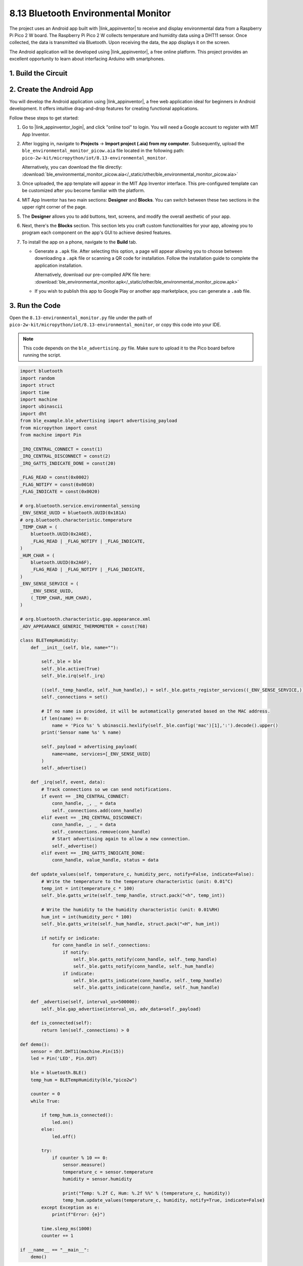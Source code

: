 .. _py_iot_ble_home:

8.13 Bluetooth Environmental Monitor
==========================================

The project uses an Android app built with |link_appinventor| to receive and display environmental data from a Raspberry Pi Pico 2 W board. The Raspberry Pi Pico 2 W collects temperature and humidity data using a DHT11 sensor. Once collected, the data is transmitted via Bluetooth. Upon receiving the data, the app displays it on the screen.

The Android application will be developed using |link_appinventor|, a free online platform. This project provides an excellent opportunity to learn about interfacing Arduino with smartphones.

1. Build the Circuit
+++++++++++++++++++++++++++++++++

.. image:: img/wiring/8.13_bb.png
   :width: 90%

.. raw:: html

   <br/>

2. Create the Android App
+++++++++++++++++++++++++++++++++

You will develop the Android application using |link_appinventor|, a free web application ideal for beginners in Android development. It offers intuitive drag-and-drop features for creating functional applications.

Follow these steps to get started:

#. Go to |link_appinventor_login|, and click "online tool" to login. You will need a Google account to register with MIT App Inventor.

   .. image:: img/13-ai-signup.png
       :width: 90%
       :align: center

#. After logging in, navigate to **Projects** -> **Import project (.aia) from my computer**. Subsequently, upload the ``ble_environmental_monitor_picow.aia`` file located in the following path: ``pico-2w-kit/micropython/iot/8.13-environmental_monitor``.

   Alternatively, you can download the file directly: :download:`ble_environmental_monitor_picow.aia</_static/other/ble_environmental_monitor_picow.aia>`

   .. image:: img/13-ai-import.png
        :align: center

#. Once uploaded, the app template will appear in the MIT App Inventor interface. This pre-configured template can be customized after you become familiar with the platform.

#. MIT App Inventor has two main sections: **Designer** and **Blocks**. You can switch between these two sections in the upper right corner of the page.

   .. image:: img/13-ai-intro-1.png

#. The **Designer** allows you to add buttons, text, screens, and modify the overall aesthetic of your app.

   .. image:: img/13-ai-intro-2.png
      :width: 100%
   
#. Next, there's the **Blocks** section. This section lets you craft custom functionalities for your app, allowing you to program each component on the app's GUI to achieve desired features.

   .. image:: img/13-ai-intro-3.png
      :width: 100%

#. To install the app on a phone, navigate to the **Build** tab.

   .. image:: img/13-ai-intro-4.png
      :width: 60%
      :align: center

   * Generate a ``.apk`` file. After selecting this option, a page will appear allowing you to choose between downloading a ``.apk`` file or scanning a QR code for installation. Follow the installation guide to complete the application installation. 

     Alternatively, download our pre-compiled APK file here: :download:`ble_environmental_monitor.apk</_static/other/ble_environmental_monitor_picow.apk>`

   * If you wish to publish this app to Google Play or another app marketplace, you can generate a ``.aab`` file.


3. Run the Code
+++++++++++++++++++++++++++++++++

Open the ``8.13-environmental_monitor.py`` file under the path of ``pico-2w-kit/micropython/iot/8.13-environmental_monitor``, or copy this code into your IDE.
   
.. note:: 
   This code depends on the ``ble_advertising.py`` file. Make sure to upload it to the Pico board before running the script.

.. code-block:: python

   import bluetooth
   import random
   import struct
   import time
   import machine
   import ubinascii
   import dht
   from ble_example.ble_advertising import advertising_payload
   from micropython import const
   from machine import Pin
   
   _IRQ_CENTRAL_CONNECT = const(1)
   _IRQ_CENTRAL_DISCONNECT = const(2)
   _IRQ_GATTS_INDICATE_DONE = const(20)
   
   _FLAG_READ = const(0x0002)
   _FLAG_NOTIFY = const(0x0010)
   _FLAG_INDICATE = const(0x0020)
   
   # org.bluetooth.service.environmental_sensing
   _ENV_SENSE_UUID = bluetooth.UUID(0x181A)
   # org.bluetooth.characteristic.temperature
   _TEMP_CHAR = (
       bluetooth.UUID(0x2A6E),
       _FLAG_READ | _FLAG_NOTIFY | _FLAG_INDICATE,
   )
   _HUM_CHAR = (
       bluetooth.UUID(0x2A6F),
       _FLAG_READ | _FLAG_NOTIFY | _FLAG_INDICATE,
   )
   _ENV_SENSE_SERVICE = (
       _ENV_SENSE_UUID,
       (_TEMP_CHAR,_HUM_CHAR),
   )
   
   # org.bluetooth.characteristic.gap.appearance.xml
   _ADV_APPEARANCE_GENERIC_THERMOMETER = const(768)
   
   class BLETempHumidity:
       def __init__(self, ble, name=""):
   
           self._ble = ble
           self._ble.active(True)
           self._ble.irq(self._irq)
           
           ((self._temp_handle, self._hum_handle),) = self._ble.gatts_register_services((_ENV_SENSE_SERVICE,))
           self._connections = set()
   
           # If no name is provided, it will be automatically generated based on the MAC address.
           if len(name) == 0:
               name = 'Pico %s' % ubinascii.hexlify(self._ble.config('mac')[1],':').decode().upper()
           print('Sensor name %s' % name)
   
           self._payload = advertising_payload(
               name=name, services=[_ENV_SENSE_UUID]
           )
           self._advertise()
   
       def _irq(self, event, data):
           # Track connections so we can send notifications.
           if event == _IRQ_CENTRAL_CONNECT:
               conn_handle, _, _ = data
               self._connections.add(conn_handle)
           elif event == _IRQ_CENTRAL_DISCONNECT:
               conn_handle, _, _ = data
               self._connections.remove(conn_handle)
               # Start advertising again to allow a new connection.
               self._advertise()
           elif event == _IRQ_GATTS_INDICATE_DONE:
               conn_handle, value_handle, status = data
   
       def update_values(self, temperature_c, humidity_perc, notify=False, indicate=False):
           # Write the temperature to the temperature characteristic (unit: 0.01°C)
           temp_int = int(temperature_c * 100)
           self._ble.gatts_write(self._temp_handle, struct.pack("<h", temp_int))
   
           # Write the humidity to the humidity characteristic (unit: 0.01%RH)
           hum_int = int(humidity_perc * 100)
           self._ble.gatts_write(self._hum_handle, struct.pack("<H", hum_int))
   
           if notify or indicate:
               for conn_handle in self._connections:
                   if notify:
                       self._ble.gatts_notify(conn_handle, self._temp_handle)
                       self._ble.gatts_notify(conn_handle, self._hum_handle)
                   if indicate:
                       self._ble.gatts_indicate(conn_handle, self._temp_handle)
                       self._ble.gatts_indicate(conn_handle, self._hum_handle)
   
       def _advertise(self, interval_us=500000):
           self._ble.gap_advertise(interval_us, adv_data=self._payload)
   
       def is_connected(self):
           return len(self._connections) > 0
   
   def demo():
       sensor = dht.DHT11(machine.Pin(15))
       led = Pin('LED', Pin.OUT)
   
       ble = bluetooth.BLE()
       temp_hum = BLETempHumidity(ble,"pico2w")
   
       counter = 0
       while True:
   
           if temp_hum.is_connected():
               led.on()
           else:
               led.off()
   
           try:
               if counter % 10 == 0:
                   sensor.measure()
                   temperature_c = sensor.temperature
                   humidity = sensor.humidity
                   
                   print("Temp: %.2f C, Hum: %.2f %%" % (temperature_c, humidity))
                   temp_hum.update_values(temperature_c, humidity, notify=True, indicate=False)
           except Exception as e:
               print(f"Error: {e}") 
           
           time.sleep_ms(1000)
           counter += 1
   
   if __name__ == "__main__":
       demo()

4. App and Bluetooth Connection
++++++++++++++++++++++++++++++++++++++++++

Ensure that the Environmental Monitor BLE app created earlier is installed on your phone.

#. Enable Bluetooth on your phone.

#. Open the **Environmental Monitor BLE** app.

   .. image:: img/13_app_2.png
      :width: 25%
      :align: center

#. When you open the app for the first time, you will see two consecutive prompts requesting permissions. These permissions are required for Bluetooth functionality.

   .. image:: img/13_app_3.png
      :width: 100%
      :align: center

#. In the APP, click on **Connect** button to establish a connection between the APP and Pico 2 W via bluetooth.

   .. image:: img/13_app_4.png
      :width: 55%
      :align: center

#. This page displays a list of all Bluetooth devices. Choose the ``xx.xx.xx.xx.xx.xx pico2w`` option from the list. Each device name is displayed alongside its MAC address.

   .. image:: img/13_app_5.png
      :width: 60%
      :align: center

#. If no devices appear in the list, try enabling the location feature on your phone. (On some Android versions, the location setting is linked to Bluetooth functionality.)

#. Once connected, you will be redirected to the main screen displaying temperature and humidity readings.

   .. image:: img/13_app_7.png
      :width: 60%
      :align: center
